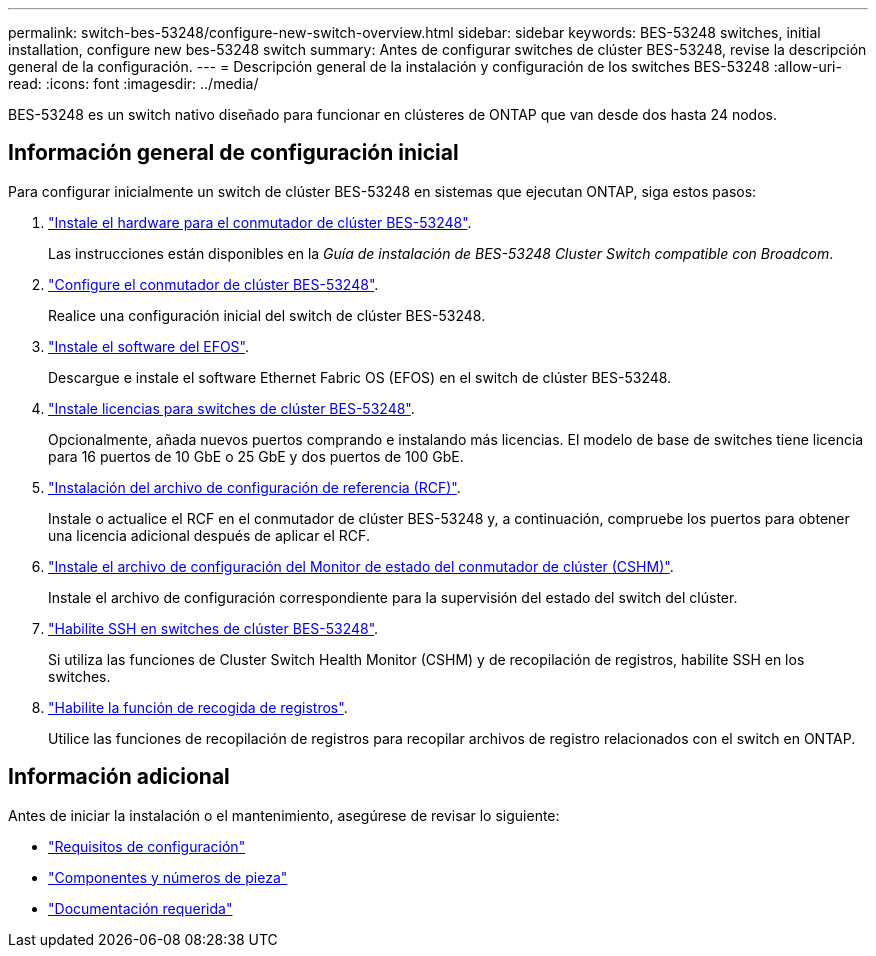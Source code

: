---
permalink: switch-bes-53248/configure-new-switch-overview.html 
sidebar: sidebar 
keywords: BES-53248 switches, initial installation, configure new bes-53248 switch 
summary: Antes de configurar switches de clúster BES-53248, revise la descripción general de la configuración. 
---
= Descripción general de la instalación y configuración de los switches BES-53248
:allow-uri-read: 
:icons: font
:imagesdir: ../media/


[role="lead"]
BES-53248 es un switch nativo diseñado para funcionar en clústeres de ONTAP que van desde dos hasta 24 nodos.



== Información general de configuración inicial

Para configurar inicialmente un switch de clúster BES-53248 en sistemas que ejecutan ONTAP, siga estos pasos:

. link:install-hardware-bes53248.html["Instale el hardware para el conmutador de clúster BES-53248"].
+
Las instrucciones están disponibles en la _Guía de instalación de BES-53248 Cluster Switch compatible con Broadcom_.

. link:configure-install-initial.html["Configure el conmutador de clúster BES-53248"].
+
Realice una configuración inicial del switch de clúster BES-53248.

. link:configure-efos-software.html["Instale el software del EFOS"].
+
Descargue e instale el software Ethernet Fabric OS (EFOS) en el switch de clúster BES-53248.

. link:configure-licenses.html["Instale licencias para switches de clúster BES-53248"].
+
Opcionalmente, añada nuevos puertos comprando e instalando más licencias. El modelo de base de switches tiene licencia para 16 puertos de 10 GbE o 25 GbE y dos puertos de 100 GbE.

. link:configure-install-rcf.html["Instalación del archivo de configuración de referencia (RCF)"].
+
Instale o actualice el RCF en el conmutador de clúster BES-53248 y, a continuación, compruebe los puertos para obtener una licencia adicional después de aplicar el RCF.

. link:configure-health-monitor.html["Instale el archivo de configuración del Monitor de estado del conmutador de clúster (CSHM)"].
+
Instale el archivo de configuración correspondiente para la supervisión del estado del switch del clúster.

. link:configure-ssh.html["Habilite SSH en switches de clúster BES-53248"].
+
Si utiliza las funciones de Cluster Switch Health Monitor (CSHM) y de recopilación de registros, habilite SSH en los switches.

. link:configure-log-collection.html["Habilite la función de recogida de registros"].
+
Utilice las funciones de recopilación de registros para recopilar archivos de registro relacionados con el switch en ONTAP.





== Información adicional

Antes de iniciar la instalación o el mantenimiento, asegúrese de revisar lo siguiente:

* link:configure-reqs-bes53248.html["Requisitos de configuración"]
* link:components-bes53248.html["Componentes y números de pieza"]
* link:required-documentation-bes53248.html["Documentación requerida"]

